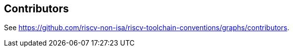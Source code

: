 == Contributors

See https://github.com/riscv-non-isa/riscv-toolchain-conventions/graphs/contributors[].
